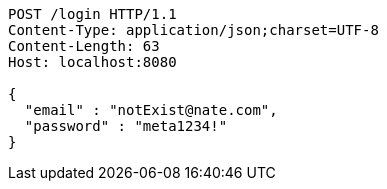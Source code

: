 [source,http,options="nowrap"]
----
POST /login HTTP/1.1
Content-Type: application/json;charset=UTF-8
Content-Length: 63
Host: localhost:8080

{
  "email" : "notExist@nate.com",
  "password" : "meta1234!"
}
----